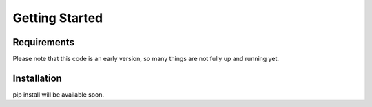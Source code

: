 Getting Started
================


Requirements
**************

Please note that this code is an early version, so many things are not fully up and running yet.

Installation
**************

pip install will be available soon.

